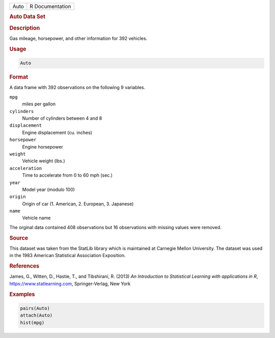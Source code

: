 .. container::

   ==== ===============
   Auto R Documentation
   ==== ===============

   .. rubric:: Auto Data Set
      :name: Auto

   .. rubric:: Description
      :name: description

   Gas mileage, horsepower, and other information for 392 vehicles.

   .. rubric:: Usage
      :name: usage

   .. code:: R

      Auto

   .. rubric:: Format
      :name: format

   A data frame with 392 observations on the following 9 variables.

   ``mpg``
      miles per gallon

   ``cylinders``
      Number of cylinders between 4 and 8

   ``displacement``
      Engine displacement (cu. inches)

   ``horsepower``
      Engine horsepower

   ``weight``
      Vehicle weight (lbs.)

   ``acceleration``
      Time to accelerate from 0 to 60 mph (sec.)

   ``year``
      Model year (modulo 100)

   ``origin``
      Origin of car (1. American, 2. European, 3. Japanese)

   ``name``
      Vehicle name

   The orginal data contained 408 observations but 16 observations with
   missing values were removed.

   .. rubric:: Source
      :name: source

   This dataset was taken from the StatLib library which is maintained
   at Carnegie Mellon University. The dataset was used in the 1983
   American Statistical Association Exposition.

   .. rubric:: References
      :name: references

   James, G., Witten, D., Hastie, T., and Tibshirani, R. (2013) *An
   Introduction to Statistical Learning with applications in R*,
   https://www.statlearning.com, Springer-Verlag, New York

   .. rubric:: Examples
      :name: examples

   .. code:: R

      pairs(Auto)
      attach(Auto)
      hist(mpg)
